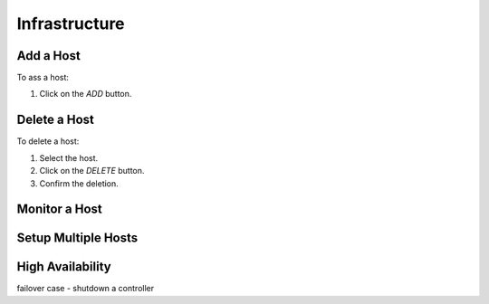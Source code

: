 ##############################
Infrastructure
##############################

Add a Host
----------

To ass a host:

#) Click on the *ADD* button.

.. image:: /_static/imgs/administration/infrastructure/add_host_1.png
    :width: 600

.. image:: /_static/imgs/administration/infrastructure/add_host_2.png
    :width: 600

Delete a Host
-------------

To delete a host:

#) Select the host.
#) Click on the *DELETE* button.
#) Confirm the deletion.

.. image:: /_static/imgs/administration/infrastructure/del_host.png
    :width: 600

Monitor a Host
--------------

Setup Multiple Hosts
--------------------

High Availability
-----------------

failover case - shutdown a controller